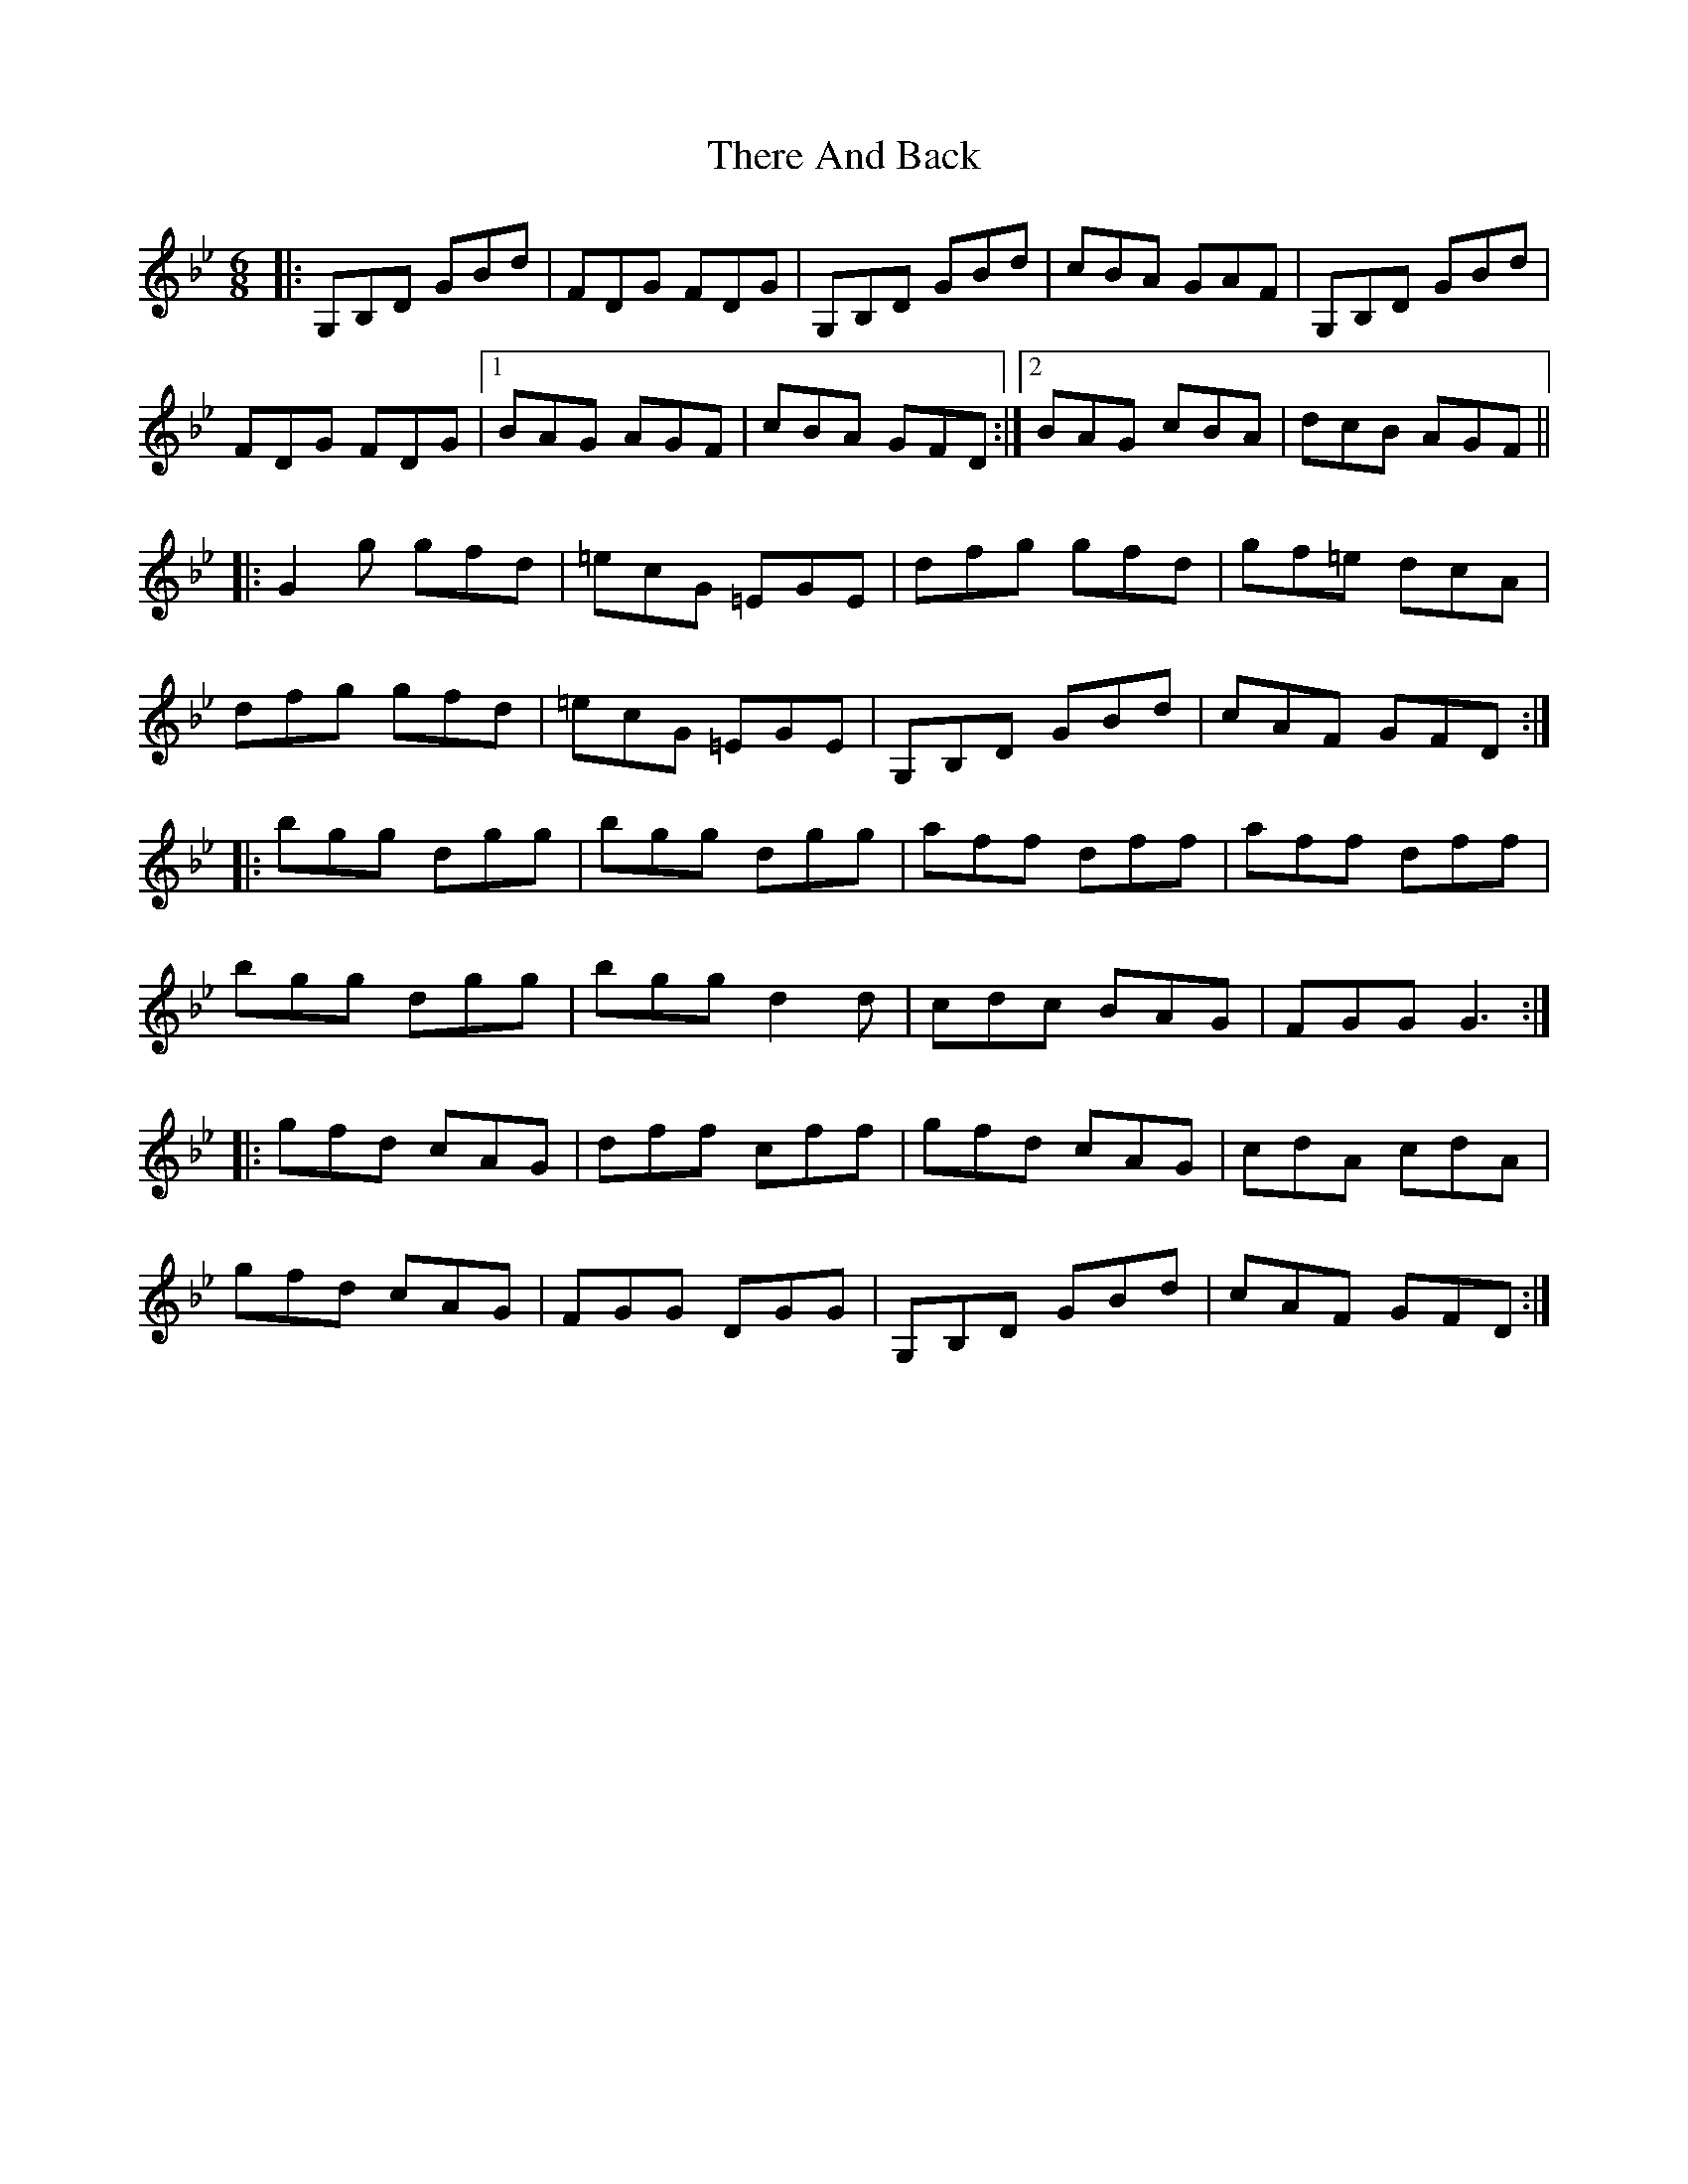 X: 39807
T: There And Back
R: jig
M: 6/8
K: Gminor
|:G,B,D GBd|FDG FDG|G,B,D GBd|cBA GAF|G,B,D GBd|
FDG FDG|1 BAG AGF|cBA GFD:|2 BAG cBA|dcB AGF||
|:G2 g gfd|=ecG =EGE|dfg gfd|gf=e dcA|
dfg gfd|=ecG =EGE|G,B,D GBd|cAF GFD:|
|:bgg dgg|bgg dgg|aff dff|aff dff|
bgg dgg|bgg d2 d|cdc BAG|FGG G3:|
|:gfd cAG|dff cff|gfd cAG|cdA cdA|
gfd cAG|FGG DGG|G,B,D GBd|cAF GFD:|

